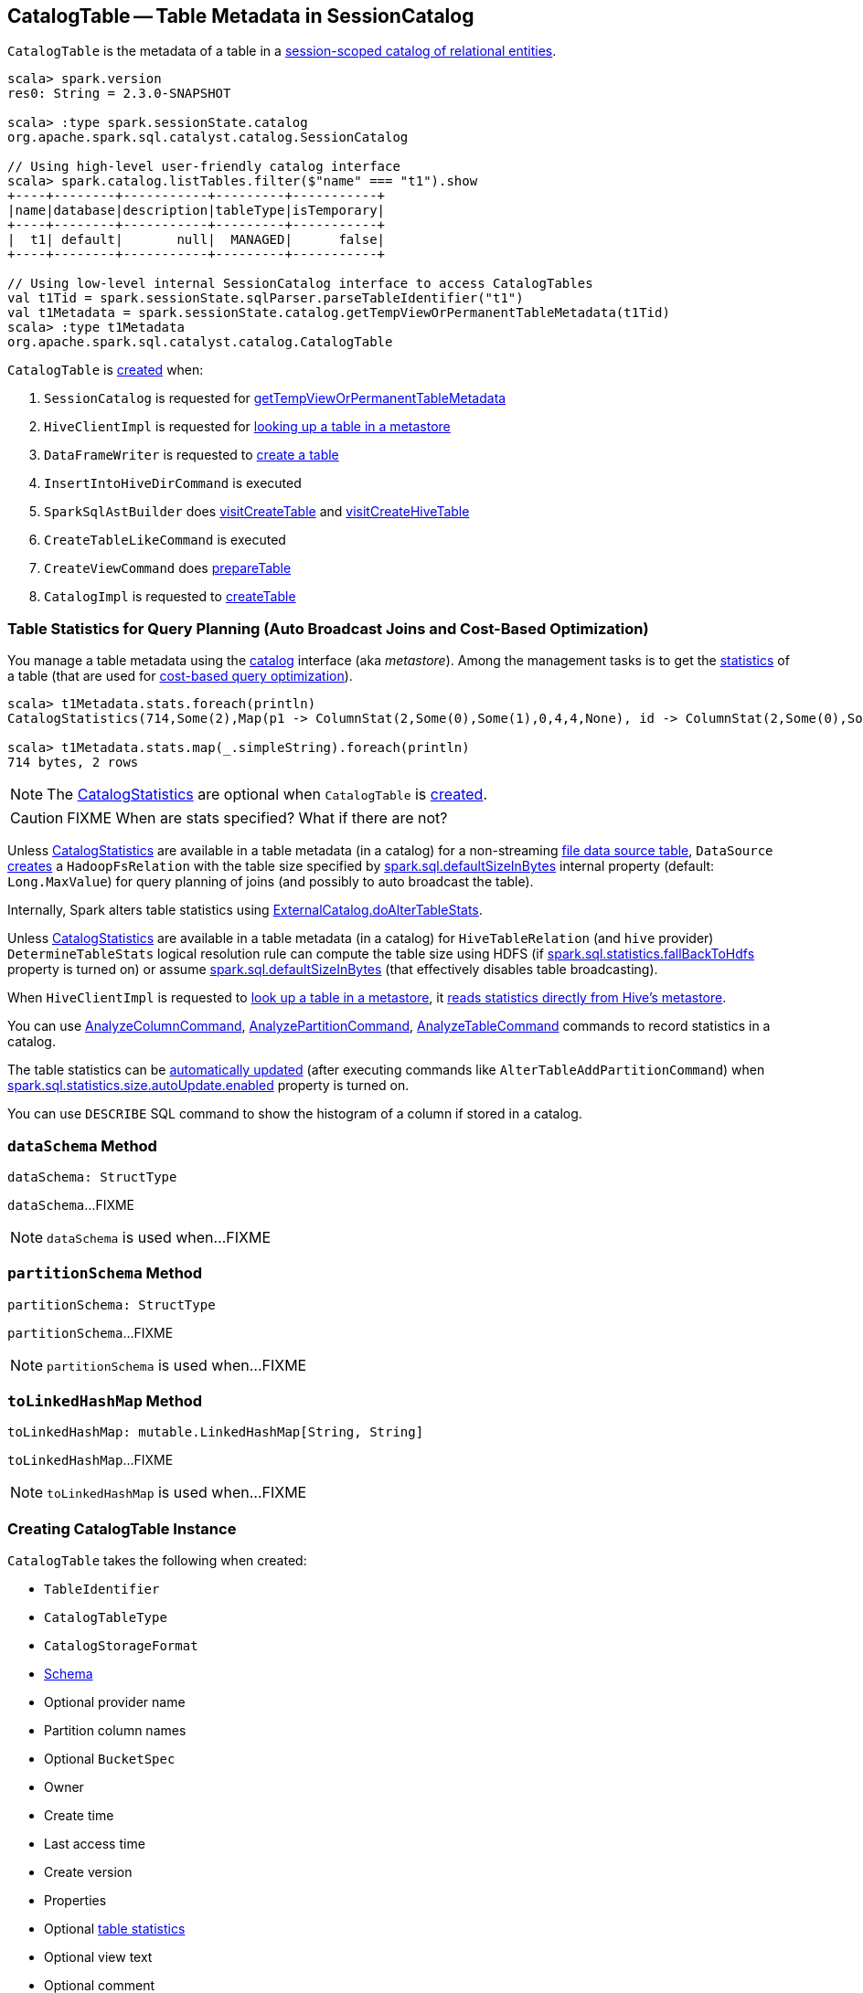 == [[CatalogTable]] CatalogTable -- Table Metadata in SessionCatalog

`CatalogTable` is the metadata of a table in a link:spark-sql-SessionCatalog.adoc[session-scoped catalog of relational entities].

[source, scala]
----
scala> spark.version
res0: String = 2.3.0-SNAPSHOT

scala> :type spark.sessionState.catalog
org.apache.spark.sql.catalyst.catalog.SessionCatalog

// Using high-level user-friendly catalog interface
scala> spark.catalog.listTables.filter($"name" === "t1").show
+----+--------+-----------+---------+-----------+
|name|database|description|tableType|isTemporary|
+----+--------+-----------+---------+-----------+
|  t1| default|       null|  MANAGED|      false|
+----+--------+-----------+---------+-----------+

// Using low-level internal SessionCatalog interface to access CatalogTables
val t1Tid = spark.sessionState.sqlParser.parseTableIdentifier("t1")
val t1Metadata = spark.sessionState.catalog.getTempViewOrPermanentTableMetadata(t1Tid)
scala> :type t1Metadata
org.apache.spark.sql.catalyst.catalog.CatalogTable
----

`CatalogTable` is <<creating-instance, created>> when:

1. `SessionCatalog` is requested for link:spark-sql-SessionCatalog.adoc#getTempViewOrPermanentTableMetadata[getTempViewOrPermanentTableMetadata]

1. `HiveClientImpl` is requested for link:spark-sql-HiveClientImpl.adoc#getTableOption[looking up a table in a metastore]

1. `DataFrameWriter` is requested to link:spark-sql-DataFrameWriter.adoc#createTable[create a table]

1. `InsertIntoHiveDirCommand` is executed

1. `SparkSqlAstBuilder` does link:spark-sql-SparkSqlAstBuilder.adoc#visitCreateTable[visitCreateTable] and link:spark-sql-SparkSqlAstBuilder.adoc#visitCreateHiveTable[visitCreateHiveTable]

1. `CreateTableLikeCommand` is executed

1. `CreateViewCommand` does link:spark-sql-LogicalPlan-CreateViewCommand.adoc#prepareTable[prepareTable]

1. `CatalogImpl` is requested to link:spark-sql-CatalogImpl.adoc#createTable[createTable]

=== [[stats-metadata]] Table Statistics for Query Planning (Auto Broadcast Joins and Cost-Based Optimization)

You manage a table metadata using the link:spark-sql-Catalog.adoc[catalog] interface (aka _metastore_). Among the management tasks is to get the <<stats, statistics>> of a table (that are used for link:spark-sql-cost-based-optimization.adoc[cost-based query optimization]).

[source, scala]
----
scala> t1Metadata.stats.foreach(println)
CatalogStatistics(714,Some(2),Map(p1 -> ColumnStat(2,Some(0),Some(1),0,4,4,None), id -> ColumnStat(2,Some(0),Some(1),0,4,4,None)))

scala> t1Metadata.stats.map(_.simpleString).foreach(println)
714 bytes, 2 rows
----

NOTE: The <<stats, CatalogStatistics>> are optional when `CatalogTable` is <<creating-instance, created>>.

CAUTION: FIXME When are stats specified? What if there are not?

Unless <<stats, CatalogStatistics>> are available in a table metadata (in a catalog) for a non-streaming link:spark-sql-FileFormat.adoc[file data source table], `DataSource` link:spark-sql-DataSource.adoc#resolveRelation[creates] a `HadoopFsRelation` with the table size specified by link:spark-sql-SQLConf.adoc#spark.sql.defaultSizeInBytes[spark.sql.defaultSizeInBytes] internal property (default: `Long.MaxValue`) for query planning of joins (and possibly to auto broadcast the table).

Internally, Spark alters table statistics using link:spark-sql-ExternalCatalog.adoc#doAlterTableStats[ExternalCatalog.doAlterTableStats].

Unless <<stats, CatalogStatistics>> are available in a table metadata (in a catalog) for `HiveTableRelation` (and `hive` provider) `DetermineTableStats` logical resolution rule can compute the table size using HDFS (if link:spark-sql-SQLConf.adoc#spark.sql.statistics.fallBackToHdfs[spark.sql.statistics.fallBackToHdfs] property is turned on) or assume link:spark-sql-SQLConf.adoc#spark.sql.defaultSizeInBytes[spark.sql.defaultSizeInBytes] (that effectively disables table broadcasting).

When `HiveClientImpl` is requested to link:spark-sql-HiveClientImpl.adoc#getTableOption[look up a table in a metastore], it link:spark-sql-HiveClientImpl.adoc#readHiveStats[reads statistics directly from Hive's metastore].

You can use link:spark-sql-LogicalPlan-AnalyzeColumnCommand.adoc[AnalyzeColumnCommand], link:spark-sql-LogicalPlan-AnalyzePartitionCommand.adoc[AnalyzePartitionCommand], link:spark-sql-LogicalPlan-AnalyzeTableCommand.adoc[AnalyzeTableCommand] commands to record statistics in a catalog.

The table statistics can be link:spark-sql-CommandUtils.adoc#updateTableStats[automatically updated] (after executing commands like `AlterTableAddPartitionCommand`) when link:spark-sql-SQLConf.adoc#spark.sql.statistics.size.autoUpdate.enabled[spark.sql.statistics.size.autoUpdate.enabled] property is turned on.

You can use `DESCRIBE` SQL command to show the histogram of a column if stored in a catalog.

=== [[dataSchema]] `dataSchema` Method

[source, scala]
----
dataSchema: StructType
----

`dataSchema`...FIXME

NOTE: `dataSchema` is used when...FIXME

=== [[partitionSchema]] `partitionSchema` Method

[source, scala]
----
partitionSchema: StructType
----

`partitionSchema`...FIXME

NOTE: `partitionSchema` is used when...FIXME

=== [[toLinkedHashMap]] `toLinkedHashMap` Method

[source, scala]
----
toLinkedHashMap: mutable.LinkedHashMap[String, String]
----

`toLinkedHashMap`...FIXME

NOTE: `toLinkedHashMap` is used when...FIXME

=== [[creating-instance]] Creating CatalogTable Instance

`CatalogTable` takes the following when created:

* [[identifier]] `TableIdentifier`
* [[tableType]] `CatalogTableType`
* [[storage]] `CatalogStorageFormat`
* [[schema]] link:spark-sql-StructType.adoc[Schema]
* [[provider]] Optional provider name
* [[partitionColumnNames]] Partition column names
* [[bucketSpec]] Optional `BucketSpec`
* [[owner]] Owner
* [[createTime]] Create time
* [[lastAccessTime]] Last access time
* [[createVersion]] Create version
* [[properties]] Properties
* [[stats]] Optional link:spark-sql-CatalogStatistics.adoc[table statistics]
* [[viewText]] Optional view text
* [[comment]] Optional comment
* [[unsupportedFeatures]] Unsupported features
* [[tracksPartitionsInCatalog]] `tracksPartitionsInCatalog` flag
* [[schemaPreservesCase]] `schemaPreservesCase` flag
* [[ignoredProperties]] Ignored properties
